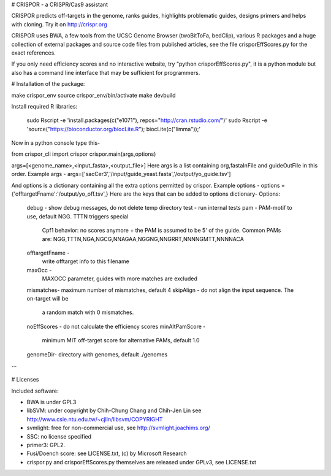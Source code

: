 # CRISPOR - a CRISPR/Cas9 assistant 

CRISPOR predicts off-targets in the genome, ranks guides, highlights
problematic guides, designs primers and helps with cloning.  Try it on
http://crispr.org

CRISPOR uses BWA, a few tools from the UCSC Genome Browser (twoBitToFa, bedClip),
various R packages and a huge collection of external packages and source code files
from published articles, see the file crisporEffScores.py for the exact references.

If you only need efficiency scores and no interactive website, try "python
crisporEffScores.py", it is a python module but also has a command line
interface that may be sufficient for programmers.

# Installation of the package:

make crispor_env
source crispor_env/bin/activate
make devbuild

Install required R libraries:
   
    sudo Rscript -e 'install.packages(c("e1071"),  repos="http://cran.rstudio.com/")'
    sudo Rscript -e 'source("https://bioconductor.org/biocLite.R"); biocLite(c("limma"));'

Now in a python console type this-

from crispor_cli import crispor
crispor.main(args,options)

args=[<genome_name>,<input_fasta>,<output_file>]
Here args is a list containing org,fastaInFile and guideOutFile in this order.
Example args -
args=['sacCer3','/input/guide_yeast.fasta','/output/yo_guide.tsv']

And options is a dictionary containing all the extra options permitted by crispor.
Example options - 
options = {'offtargetFname':'/output/yo_off.tsv',}
Here are the keys that can be added to options dictionary-
Options:
  debug      -     show debug messages, do not delete temp directory
  test      -      run internal tests
  pam    -              PAM-motif to use, default NGG. TTTN triggers special
                        Cpf1 behavior: no scores anymore + the PAM is assumed
                        to be 5' of the guide. Common PAMs are:
                        NGG,TTTN,NGA,NGCG,NNAGAA,NGGNG,NNGRRT,NNNNGMTT,NNNNACA
  offtargetFname - 
                        write offtarget info to this filename
  maxOcc - 
                        MAXOCC parameter, guides with more matches are
                        excluded
  mismatches-      maximum number of mismatches, default 4
  skipAlign  -         do not align the input sequence. The on-target will be
                        a random match with 0 mismatches.
  noEffScores -        do not calculate the efficiency scores
  minAltPamScore - 
                        minimum MIT off-target score for alternative PAMs, default
                        1.0
  genomeDir-            directory with genomes, default ./genomes
```
    

# Licenses

Included software:

* BWA is under GPL3
* libSVM: under copyright by Chih-Chung Chang and Chih-Jen Lin see http://www.csie.ntu.edu.tw/~cjlin/libsvm/COPYRIGHT
* svmlight: free for non-commercial use, see http://svmlight.joachims.org/
* SSC: no license specified
* primer3: GPL2.
* Fusi/Doench score: see LICENSE.txt, (c) by Microsoft Research
* crispor.py and crisporEffScores.py themselves are released under GPLv3, see LICENSE.txt
